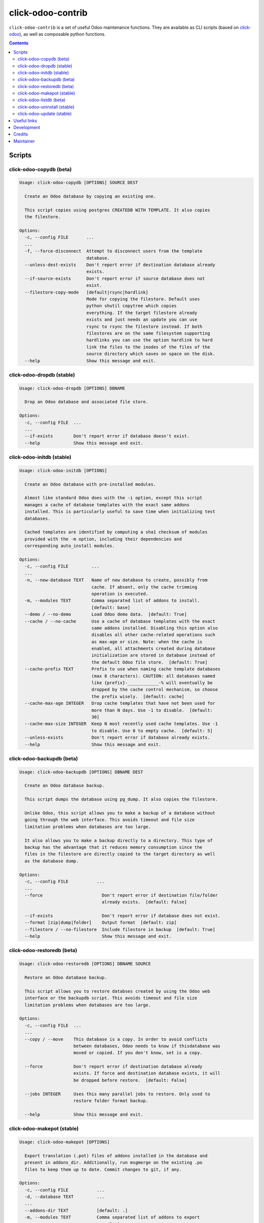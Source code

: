 click-odoo-contrib
==================

.. image:: https://img.shields.io/badge/license-LGPL--3-blue.svg
   :target: http://www.gnu.org/licenses/lgpl-3.0-standalone.html
   :alt: License: LGPL-3
.. image:: https://badge.fury.io/py/click-odoo-contrib.svg
    :target: http://badge.fury.io/py/click-odoo-contrib

``click-odoo-contrib`` is a set of useful Odoo maintenance functions.
They are available as CLI scripts (based on click-odoo_), as well
as composable python functions.

.. contents::

Scripts
~~~~~~~

click-odoo-copydb (beta)
------------------------

.. code::

  Usage: click-odoo-copydb [OPTIONS] SOURCE DEST

    Create an Odoo database by copying an existing one.

    This script copies using postgres CREATEDB WITH TEMPLATE. It also copies
    the filestore.

  Options:
    -c, --config FILE       ...
    ...
    -f, --force-disconnect  Attempt to disconnect users from the template
                            database.
    --unless-dest-exists    Don't report error if destination database already
                            exists.
    --if-source-exists      Don't report error if source database does not
                            exist.
    --filestore-copy-mode   [default|rsync|hardlink]
                            Mode for copying the filestore. Default uses
                            python shutil copytree which copies
                            everything. If the target filestore already
                            exists and just needs an update you can use
                            rsync to rsync the filestore instead. If both
                            filestores are on the same filesystem supporting
                            hardlinks you can use the option hardlink to hard
                            link the files to the inodes of the files of the
                            source directory which saves on space on the disk.
    --help                  Show this message and exit.

click-odoo-dropdb (stable)
--------------------------

.. code::

  Usage: click-odoo-dropdb [OPTIONS] DBNAME

    Drop an Odoo database and associated file store.

  Options:
    -c, --config FILE  ...
    ...
    --if-exists        Don't report error if database doesn't exist.
    --help             Show this message and exit.

click-odoo-initdb (stable)
--------------------------

.. code::

  Usage: click-odoo-initdb [OPTIONS]

    Create an Odoo database with pre-installed modules.

    Almost like standard Odoo does with the -i option, except this script
    manages a cache of database templates with the exact same addons
    installed. This is particularly useful to save time when initializing test
    databases.

    Cached templates are identified by computing a sha1 checksum of modules
    provided with the -m option, including their dependencies and
    corresponding auto_install modules.

  Options:
    -c, --config FILE         ...
    ...
    -n, --new-database TEXT   Name of new database to create, possibly from
                              cache. If absent, only the cache trimming
                              operation is executed.
    -m, --modules TEXT        Comma separated list of addons to install.
                              [default: base]
    --demo / --no-demo        Load Odoo demo data.  [default: True]
    --cache / --no-cache      Use a cache of database templates with the exact
                              same addons installed. Disabling this option also
                              disables all other cache-related operations such
                              as max-age or size. Note: when the cache is
                              enabled, all attachments created during database
                              initialization are stored in database instead of
                              the default Odoo file store.  [default: True]
    --cache-prefix TEXT       Prefix to use when naming cache template databases
                              (max 8 characters). CAUTION: all databases named
                              like {prefix}-____________-% will eventually be
                              dropped by the cache control mechanism, so choose
                              the prefix wisely.  [default: cache]
    --cache-max-age INTEGER   Drop cache templates that have not been used for
                              more than N days. Use -1 to disable.  [default:
                              30]
    --cache-max-size INTEGER  Keep N most recently used cache templates. Use -1
                              to disable. Use 0 to empty cache.  [default: 5]
    --unless-exists           Don't report error if database already exists.
    --help                    Show this message and exit.

click-odoo-backupdb (beta)
--------------------------

.. code::

  Usage: click-odoo-backupdb [OPTIONS] DBNAME DEST

    Create an Odoo database backup.

    This script dumps the database using pg_dump. It also copies the filestore.

    Unlike Odoo, this script allows you to make a backup of a database without
    going through the web interface. This avoids timeout and file size
    limitation problems when databases are too large.

    It also allows you to make a backup directly to a directory. This type of
    backup has the advantage that it reduces memory consumption since the
    files in the filestore are directly copied to the target directory as well
    as the database dump.

  Options:
    -c, --config FILE           ...
    ...
    --force                       Don't report error if destination file/folder
                                  already exists.  [default: False]

    --if-exists                   Don't report error if database does not exist.
    --format [zip|dump|folder]    Output format  [default: zip]
    --filestore / --no-filestore  Include filestore in backup  [default: True]
    --help                        Show this message and exit.

click-odoo-restoredb (beta)
---------------------------

.. code::

  Usage: click-odoo-restoredb [OPTIONS] DBNAME SOURCE

    Restore an Odoo database backup.

    This script allows you to restore databses created by using the Odoo web
    interface or the backupdb script. This avoids timeout and file size
    limitation problems when databases are too large.

  Options:
    -c, --config FILE  ...
    ...
    --copy / --move    This database is a copy. In order to avoid conflicts
                       between databases, Odoo needs to know if thisdatabase was
                       moved or copied. If you don't know, set is a copy.

    --force            Don't report error if destination database already
                       exists. If force and destination database exists, it will
                       be dropped before restore.  [default: False]

    --jobs INTEGER     Uses this many parallel jobs to restore. Only used to
                       restore folder format backup.

    --help             Show this message and exit.

click-odoo-makepot (stable)
---------------------------

.. code::

  Usage: click-odoo-makepot [OPTIONS]

    Export translation (.pot) files of addons installed in the database and
    present in addons_dir. Additionally, run msgmerge on the existing .po
    files to keep them up to date. Commit changes to git, if any.

  Options:
    -c, --config FILE           ...
    -d, --database TEXT         ...
    ...
    --addons-dir TEXT           [default: .]
    -m, --modules TEXT          Comma separated list of addons to export
                                translation.
    --msgmerge / --no-msgmerge  Merge .pot changes into all .po files
                                [default: False]
    --msgmerge-if-new-pot / --no-msg-merge-if-new-pot
                                Merge .pot changes into all .po files, only
                                if a new .pot file has been created.
                                [default: False]
    --fuzzy-matching /  --no-fuzzy-matching
                                Use fuzzy matching when merging .pot changes
                                into .po files.
                                Only applies when --msgmerge
                                or --msgmerge-if-new-pot are passed.
                                [default: True]
    --purge-old-translations /  --no-purge-old-translations
                                Remove comment lines containing old
                                translations from .po files.
                                Only applies when --msgmerge
                                or --msgmerge-if-new-pot are passed.
                                [default: False]
    --commit / --no-commit      Git commit exported .pot files if needed.
                                [default: False]
    --help                      Show this message and exit.

click-odoo-listdb (beta)
------------------------

.. code::

  Usage: click-odoo-listdb [OPTIONS]

    List Odoo databases.

  Options:
    -c, --config FILE  Specify the Odoo configuration file. Other ways to
                      provide it are with the ODOO_RC or OPENERP_SERVER
                      environment variables, or ~/.odoorc (Odoo >= 10) or
                      ~/.openerp_serverrc.
    --log-level TEXT   Specify the logging level. Accepted values depend on the
                      Odoo version, and include debug, info, warn, error.
                      [default: warn]
    --logfile FILE     Specify the log file.
    --help             Show this message and exit.

click-odoo-uninstall (stable)
-----------------------------

.. code::

  Usage: click-odoo-uninstall [OPTIONS]

  Options:
    -c, --config PATH    ...
    -d, --database TEXT  ...
    ...
    -m, --modules TEXT   Comma-separated list of modules to uninstall
                         [required]
    --help               Show this message and exit.

click-odoo-update (stable)
--------------------------

.. code::

  Usage: click-odoo-update [OPTIONS]

    Update an Odoo database (odoo -u), automatically detecting addons to
    update based on a hash of their file content, compared to the hashes
    stored in the database.

    It allows updating in parallel while another Odoo instance is still
    running against the same database, by using a watcher that aborts the
    update in case a DB lock happens.

  Options:
    -c, --config FILE            Specify the Odoo configuration file. Other ways
                                 to provide it are with the ODOO_RC or
                                 OPENERP_SERVER environment variables, or
                                 ~/.odoorc (Odoo >= 10) or ~/.openerp_serverrc.
    --addons-path TEXT           Specify the addons path. If present, this
                                 parameter takes precedence over the addons path
                                 provided in the Odoo configuration file.
    -d, --database TEXT          Specify the database name. If present, this
                                 parameter takes precedence over the database
                                 provided in the Odoo configuration file.
    --log-level TEXT             Specify the logging level. Accepted values
                                 depend on the Odoo version, and include debug,
                                 info, warn, error.  [default: info]
    --logfile FILE               Specify the log file.
    --i18n-overwrite             Overwrite existing translations
    --update-all                 Force a complete upgrade (-u base)
    --ignore-addons TEXT         A comma-separated list of addons to ignore.
                                 These will not be updated if their checksum has
                                 changed. Use with care.
    --ignore-core-addons         If this option is set, Odoo CE and EE addons
                                 are not updated. This is normally safe, due the
                                 Odoo stable policy.
    --if-exists                  Don't report error if database doesn't exist
    --watcher-max-seconds FLOAT  Max DB lock seconds allowed before aborting the
                                 update process. Default: 0 (disabled).
    --list-only                  Log the list of addons to update without
                                 actually updating them.
    --help                       Show this message and exit.

Useful links
~~~~~~~~~~~~

- pypi page: https://pypi.org/project/click-odoo-contrib
- code repository: https://github.com/acsone/click-odoo-contrib
- report issues at: https://github.com/acsone/click-odoo-contrib/issues

.. _click-odoo: https://pypi.python.org/pypi/click-odoo

Development
~~~~~~~~~~~

To run tests, type ``tox``. Tests are made using pytest. To run tests matching
a specific keyword for, say, Odoo 12 and python 3.6, use
``tox -e py36-12.0 -- -k keyword``. For running tests you need a postgres server accessible for your user without a password at ``/var/run/postgresql/.s.PGSQL.5432``.

To make sure local coding convention are respected before
you commit, install
`pre-commit <https://github.com/pre-commit/pre-commit>`_ and
run ``pre-commit install`` after cloning the repository.

To release, create a tagged release on GitHub. This will trigger publishing to PyPI.

Credits
~~~~~~~

Contributors:

- Stéphane Bidoul (ACSONE_)
- Thomas Binsfeld (ACSONE_)
- Benjamin Willig (ACSONE_)
- Jairo Llopis
- Laurent Mignon (ACSONE_)
- Lois Rilo (ForgeFlow_)
- Dmitry Voronin

.. _ACSONE: https://acsone.eu
.. _Tecnativa: https://tecnativa.com
.. _ForgeFlow: https://forgeflow.com

Maintainer
~~~~~~~~~~

.. image:: https://www.acsone.eu/logo.png
   :alt: ACSONE SA/NV
   :target: https://www.acsone.eu

This project is maintained by ACSONE SA/NV.
